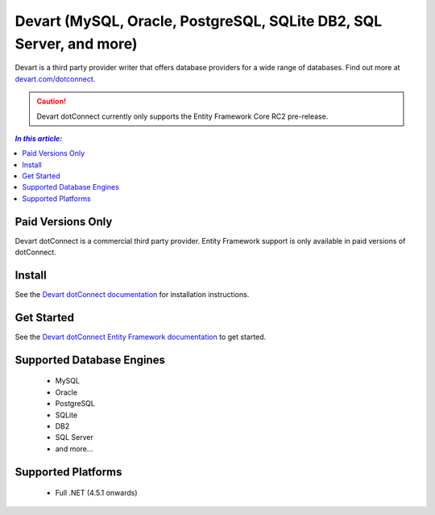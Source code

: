 Devart (MySQL, Oracle, PostgreSQL, SQLite DB2, SQL Server, and more)
=============================================================

Devart is a third party provider writer that offers database providers for a wide range of databases. Find out more at `devart.com/dotconnect <https://www.devart.com/dotconnect/>`_.

.. caution::
    Devart dotConnect currently only supports the Entity Framework Core RC2 pre-release.

.. contents:: `In this article:`
    :depth: 2
    :local:

Paid Versions Only
------------------

Devart dotConnect is a commercial third party provider. Entity Framework support is only available in paid versions of dotConnect.

Install
-------

See the `Devart dotConnect documentation <https://www.devart.com/dotconnect/>`_ for installation instructions.

Get Started
-----------

See the `Devart dotConnect Entity Framework documentation <https://www.devart.com/dotconnect/entityframework.html>`_ to get started.

Supported Database Engines
--------------------------

  * MySQL
  * Oracle
  * PostgreSQL
  * SQLite
  * DB2
  * SQL Server
  * and more...

Supported Platforms
-------------------

  * Full .NET (4.5.1 onwards)
